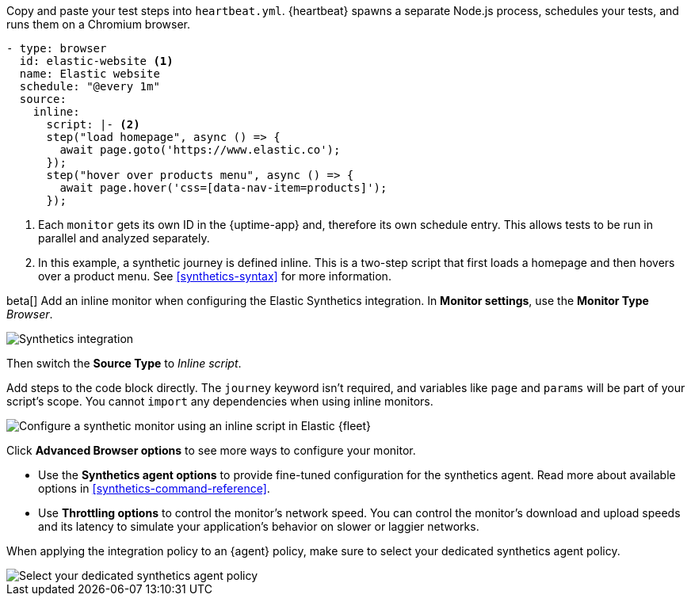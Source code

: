 // tag::heartbeat[]

Copy and paste your test steps into `heartbeat.yml`.
{heartbeat} spawns a separate Node.js process, schedules your tests, and runs them on a Chromium browser.

[source,yml]
----
- type: browser
  id: elastic-website <1>
  name: Elastic website
  schedule: "@every 1m"
  source:
    inline:
      script: |- <2>
      step("load homepage", async () => {
        await page.goto('https://www.elastic.co');
      });
      step("hover over products menu", async () => {
        await page.hover('css=[data-nav-item=products]');
      });
----
<1> Each `monitor` gets its own ID in the {uptime-app} and, therefore its own schedule entry.
This allows tests to be run in parallel and analyzed separately.
<2> In this example, a synthetic journey is defined inline. This is a two-step script that first loads
a homepage and then hovers over a product menu. See <<synthetics-syntax>> for more information.

// end::heartbeat[]

// tag::agent[]

beta[] Add an inline monitor when configuring the Elastic Synthetics integration.
In *Monitor settings*, use the *Monitor Type* _Browser_.

[role="screenshot"]
image::images/synthetics-integration.png[Synthetics integration]

Then switch the *Source Type* to _Inline script_.

Add steps to the code block directly.
The `journey` keyword isn't required, and variables like `page` and `params` will be part of your script's scope.
You cannot `import` any dependencies when using inline monitors.

[role="screenshot"]
image::images/synthetics-integration-inline-script.png[Configure a synthetic monitor using an inline script in Elastic {fleet}]

Click *Advanced Browser options* to see more ways to configure your monitor.

* Use the *Synthetics agent options* to provide fine-tuned configuration for the synthetics agent.
Read more about available options in <<synthetics-command-reference>>.
* Use *Throttling options* to control the monitor's network speed.
You can control the monitor's download and upload speeds and its latency to simulate your application's behavior on slower or laggier networks.

When applying the integration policy to an {agent} policy, make sure to select your dedicated synthetics agent policy.

[role="screenshot"]
image::synthetics-agent-policy-select.png[Select your dedicated synthetics agent policy]

// end::agent[]
